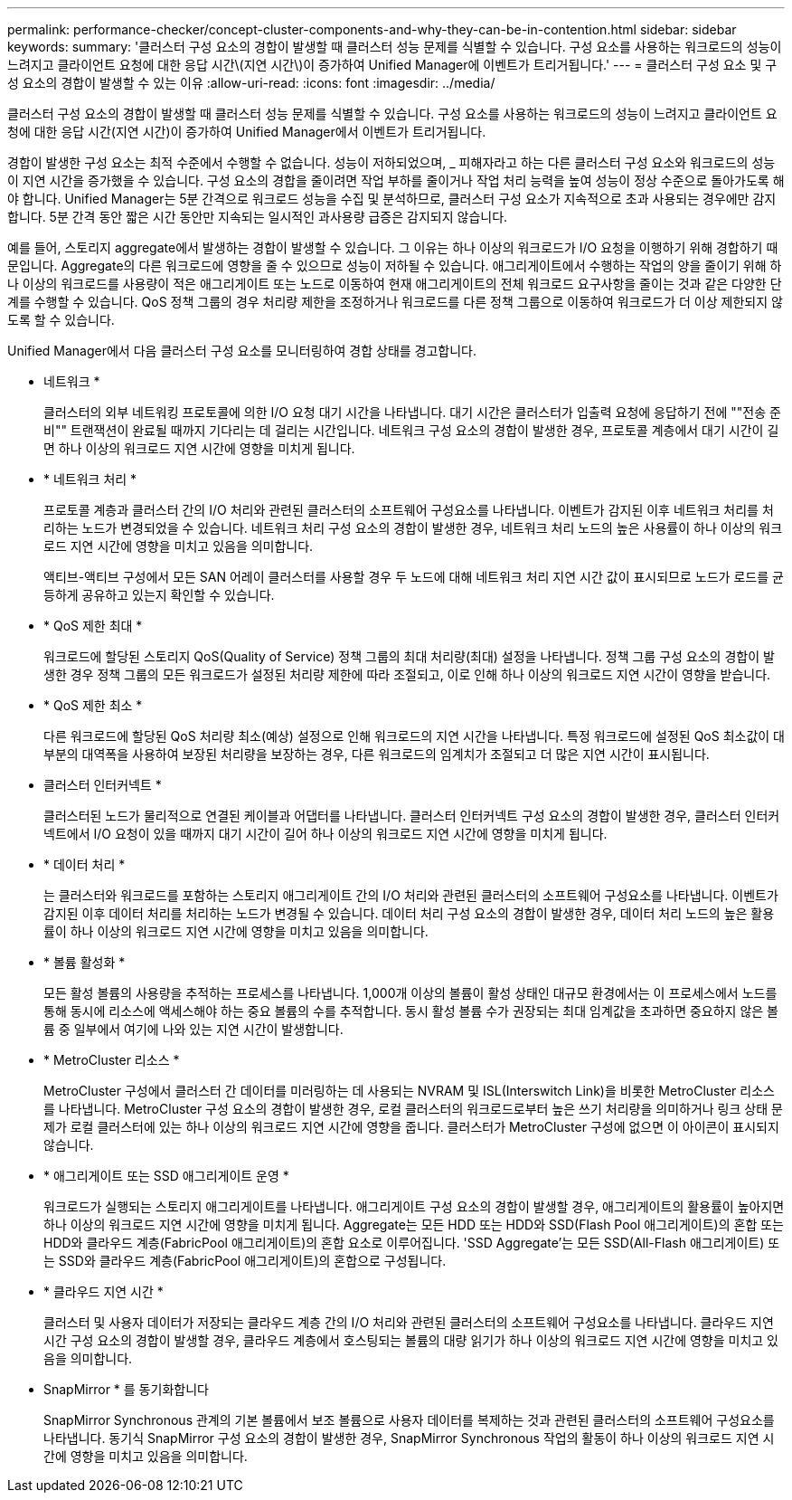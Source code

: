 ---
permalink: performance-checker/concept-cluster-components-and-why-they-can-be-in-contention.html 
sidebar: sidebar 
keywords:  
summary: '클러스터 구성 요소의 경합이 발생할 때 클러스터 성능 문제를 식별할 수 있습니다. 구성 요소를 사용하는 워크로드의 성능이 느려지고 클라이언트 요청에 대한 응답 시간\(지연 시간\)이 증가하여 Unified Manager에 이벤트가 트리거됩니다.' 
---
= 클러스터 구성 요소 및 구성 요소의 경합이 발생할 수 있는 이유
:allow-uri-read: 
:icons: font
:imagesdir: ../media/


[role="lead"]
클러스터 구성 요소의 경합이 발생할 때 클러스터 성능 문제를 식별할 수 있습니다. 구성 요소를 사용하는 워크로드의 성능이 느려지고 클라이언트 요청에 대한 응답 시간(지연 시간)이 증가하여 Unified Manager에서 이벤트가 트리거됩니다.

경합이 발생한 구성 요소는 최적 수준에서 수행할 수 없습니다. 성능이 저하되었으며, _ 피해자라고 하는 다른 클러스터 구성 요소와 워크로드의 성능이 지연 시간을 증가했을 수 있습니다. 구성 요소의 경합을 줄이려면 작업 부하를 줄이거나 작업 처리 능력을 높여 성능이 정상 수준으로 돌아가도록 해야 합니다. Unified Manager는 5분 간격으로 워크로드 성능을 수집 및 분석하므로, 클러스터 구성 요소가 지속적으로 초과 사용되는 경우에만 감지합니다. 5분 간격 동안 짧은 시간 동안만 지속되는 일시적인 과사용량 급증은 감지되지 않습니다.

예를 들어, 스토리지 aggregate에서 발생하는 경합이 발생할 수 있습니다. 그 이유는 하나 이상의 워크로드가 I/O 요청을 이행하기 위해 경합하기 때문입니다. Aggregate의 다른 워크로드에 영향을 줄 수 있으므로 성능이 저하될 수 있습니다. 애그리게이트에서 수행하는 작업의 양을 줄이기 위해 하나 이상의 워크로드를 사용량이 적은 애그리게이트 또는 노드로 이동하여 현재 애그리게이트의 전체 워크로드 요구사항을 줄이는 것과 같은 다양한 단계를 수행할 수 있습니다. QoS 정책 그룹의 경우 처리량 제한을 조정하거나 워크로드를 다른 정책 그룹으로 이동하여 워크로드가 더 이상 제한되지 않도록 할 수 있습니다.

Unified Manager에서 다음 클러스터 구성 요소를 모니터링하여 경합 상태를 경고합니다.

* 네트워크 *
+
클러스터의 외부 네트워킹 프로토콜에 의한 I/O 요청 대기 시간을 나타냅니다. 대기 시간은 클러스터가 입출력 요청에 응답하기 전에 ""전송 준비"" 트랜잭션이 완료될 때까지 기다리는 데 걸리는 시간입니다. 네트워크 구성 요소의 경합이 발생한 경우, 프로토콜 계층에서 대기 시간이 길면 하나 이상의 워크로드 지연 시간에 영향을 미치게 됩니다.

* * 네트워크 처리 *
+
프로토콜 계층과 클러스터 간의 I/O 처리와 관련된 클러스터의 소프트웨어 구성요소를 나타냅니다. 이벤트가 감지된 이후 네트워크 처리를 처리하는 노드가 변경되었을 수 있습니다. 네트워크 처리 구성 요소의 경합이 발생한 경우, 네트워크 처리 노드의 높은 사용률이 하나 이상의 워크로드 지연 시간에 영향을 미치고 있음을 의미합니다.

+
액티브-액티브 구성에서 모든 SAN 어레이 클러스터를 사용할 경우 두 노드에 대해 네트워크 처리 지연 시간 값이 표시되므로 노드가 로드를 균등하게 공유하고 있는지 확인할 수 있습니다.

* * QoS 제한 최대 *
+
워크로드에 할당된 스토리지 QoS(Quality of Service) 정책 그룹의 최대 처리량(최대) 설정을 나타냅니다. 정책 그룹 구성 요소의 경합이 발생한 경우 정책 그룹의 모든 워크로드가 설정된 처리량 제한에 따라 조절되고, 이로 인해 하나 이상의 워크로드 지연 시간이 영향을 받습니다.

* * QoS 제한 최소 *
+
다른 워크로드에 할당된 QoS 처리량 최소(예상) 설정으로 인해 워크로드의 지연 시간을 나타냅니다. 특정 워크로드에 설정된 QoS 최소값이 대부분의 대역폭을 사용하여 보장된 처리량을 보장하는 경우, 다른 워크로드의 임계치가 조절되고 더 많은 지연 시간이 표시됩니다.

* 클러스터 인터커넥트 *
+
클러스터된 노드가 물리적으로 연결된 케이블과 어댑터를 나타냅니다. 클러스터 인터커넥트 구성 요소의 경합이 발생한 경우, 클러스터 인터커넥트에서 I/O 요청이 있을 때까지 대기 시간이 길어 하나 이상의 워크로드 지연 시간에 영향을 미치게 됩니다.

* * 데이터 처리 *
+
는 클러스터와 워크로드를 포함하는 스토리지 애그리게이트 간의 I/O 처리와 관련된 클러스터의 소프트웨어 구성요소를 나타냅니다. 이벤트가 감지된 이후 데이터 처리를 처리하는 노드가 변경될 수 있습니다. 데이터 처리 구성 요소의 경합이 발생한 경우, 데이터 처리 노드의 높은 활용률이 하나 이상의 워크로드 지연 시간에 영향을 미치고 있음을 의미합니다.

* * 볼륨 활성화 *
+
모든 활성 볼륨의 사용량을 추적하는 프로세스를 나타냅니다. 1,000개 이상의 볼륨이 활성 상태인 대규모 환경에서는 이 프로세스에서 노드를 통해 동시에 리소스에 액세스해야 하는 중요 볼륨의 수를 추적합니다. 동시 활성 볼륨 수가 권장되는 최대 임계값을 초과하면 중요하지 않은 볼륨 중 일부에서 여기에 나와 있는 지연 시간이 발생합니다.

* * MetroCluster 리소스 *
+
MetroCluster 구성에서 클러스터 간 데이터를 미러링하는 데 사용되는 NVRAM 및 ISL(Interswitch Link)을 비롯한 MetroCluster 리소스를 나타냅니다. MetroCluster 구성 요소의 경합이 발생한 경우, 로컬 클러스터의 워크로드로부터 높은 쓰기 처리량을 의미하거나 링크 상태 문제가 로컬 클러스터에 있는 하나 이상의 워크로드 지연 시간에 영향을 줍니다. 클러스터가 MetroCluster 구성에 없으면 이 아이콘이 표시되지 않습니다.

* * 애그리게이트 또는 SSD 애그리게이트 운영 *
+
워크로드가 실행되는 스토리지 애그리게이트를 나타냅니다. 애그리게이트 구성 요소의 경합이 발생할 경우, 애그리게이트의 활용률이 높아지면 하나 이상의 워크로드 지연 시간에 영향을 미치게 됩니다. Aggregate는 모든 HDD 또는 HDD와 SSD(Flash Pool 애그리게이트)의 혼합 또는 HDD와 클라우드 계층(FabricPool 애그리게이트)의 혼합 요소로 이루어집니다. 'SSD Aggregate'는 모든 SSD(All-Flash 애그리게이트) 또는 SSD와 클라우드 계층(FabricPool 애그리게이트)의 혼합으로 구성됩니다.

* * 클라우드 지연 시간 *
+
클러스터 및 사용자 데이터가 저장되는 클라우드 계층 간의 I/O 처리와 관련된 클러스터의 소프트웨어 구성요소를 나타냅니다. 클라우드 지연 시간 구성 요소의 경합이 발생할 경우, 클라우드 계층에서 호스팅되는 볼륨의 대량 읽기가 하나 이상의 워크로드 지연 시간에 영향을 미치고 있음을 의미합니다.

* SnapMirror * 를 동기화합니다
+
SnapMirror Synchronous 관계의 기본 볼륨에서 보조 볼륨으로 사용자 데이터를 복제하는 것과 관련된 클러스터의 소프트웨어 구성요소를 나타냅니다. 동기식 SnapMirror 구성 요소의 경합이 발생한 경우, SnapMirror Synchronous 작업의 활동이 하나 이상의 워크로드 지연 시간에 영향을 미치고 있음을 의미합니다.


